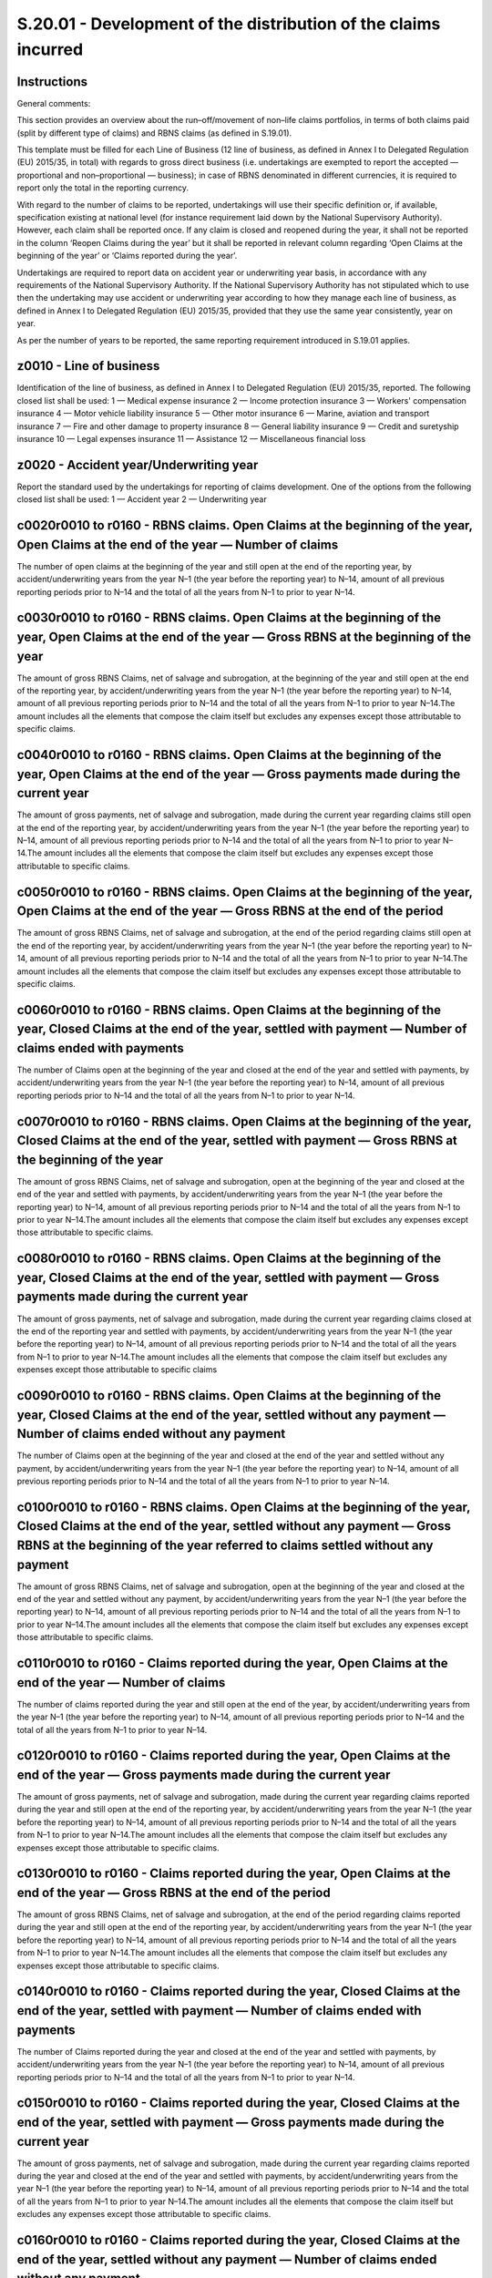 ================================================================
S.20.01 - Development of the distribution of the claims incurred
================================================================

Instructions
------------


General comments:

This section provides an overview about the run–off/movement of non–life claims portfolios, in terms of both claims paid (split by different type of claims) and RBNS claims (as defined in S.19.01).

This template must be filled for each Line of Business (12 line of business, as defined in Annex I to Delegated Regulation (EU) 2015/35, in total) with regards to gross direct business (i.e. undertakings are exempted to report the accepted — proportional and non–proportional — business); in case of RBNS denominated in different currencies, it is required to report only the total in the reporting currency.

With regard to the number of claims to be reported, undertakings will use their specific definition or, if available, specification existing at national level (for instance requirement laid down by the National Supervisory Authority). However, each claim shall be reported once. If any claim is closed and reopened during the year, it shall not be reported in the column ‘Reopen Claims during the year’ but it shall be reported in relevant column regarding ‘Open Claims at the beginning of the year’ or ‘Claims reported during the year’.

Undertakings are required to report data on accident year or underwriting year basis, in accordance with any requirements of the National Supervisory Authority. If the National Supervisory Authority has not stipulated which to use then the undertaking may use accident or underwriting year according to how they manage each line of business, as defined in Annex I to Delegated Regulation (EU) 2015/35, provided that they use the same year consistently, year on year.

As per the number of years to be reported, the same reporting requirement introduced in S.19.01 applies.


z0010 - Line of business
------------------------


Identification of the line of business, as defined in Annex I to Delegated Regulation (EU) 2015/35, reported. The following closed list shall be used: 1 — Medical expense insurance 2 — Income protection insurance 3 — Workers' compensation insurance 4 — Motor vehicle liability insurance 5 — Other motor insurance 6 — Marine, aviation and transport insurance 7 — Fire and other damage to property insurance 8 — General liability insurance 9 — Credit and suretyship insurance 10 — Legal expenses insurance 11 — Assistance 12 — Miscellaneous financial loss


z0020 - Accident year/Underwriting year
---------------------------------------


Report the standard used by the undertakings for reporting of claims development. One of the options from the following closed list shall be used: 1 — Accident year 2 — Underwriting year


c0020r0010 to r0160 - RBNS claims. Open Claims at the beginning of the year, Open Claims at the end of the year — Number of claims
----------------------------------------------------------------------------------------------------------------------------------


The number of open claims at the beginning of the year and still open at the end of the reporting year, by accident/underwriting years from the year N–1 (the year before the reporting year) to N–14, amount of all previous reporting periods prior to N–14 and the total of all the years from N–1 to prior to year N–14.


c0030r0010 to r0160 - RBNS claims. Open Claims at the beginning of the year, Open Claims at the end of the year — Gross RBNS at the beginning of the year
---------------------------------------------------------------------------------------------------------------------------------------------------------


The amount of gross RBNS Claims, net of salvage and subrogation, at the beginning of the year and still open at the end of the reporting year, by accident/underwriting years from the year N–1 (the year before the reporting year) to N–14, amount of all previous reporting periods prior to N–14 and the total of all the years from N–1 to prior to year N–14.The amount includes all the elements that compose the claim itself but excludes any expenses except those attributable to specific claims.


c0040r0010 to r0160 - RBNS claims. Open Claims at the beginning of the year, Open Claims at the end of the year — Gross payments made during the current year
-------------------------------------------------------------------------------------------------------------------------------------------------------------


The amount of gross payments, net of salvage and subrogation, made during the current year regarding claims still open at the end of the reporting year, by accident/underwriting years from the year N–1 (the year before the reporting year) to N–14, amount of all previous reporting periods prior to N–14 and the total of all the years from N–1 to prior to year N–14.The amount includes all the elements that compose the claim itself but excludes any expenses except those attributable to specific claims.


c0050r0010 to r0160 - RBNS claims. Open Claims at the beginning of the year, Open Claims at the end of the year — Gross RBNS at the end of the period
-----------------------------------------------------------------------------------------------------------------------------------------------------


The amount of gross RBNS Claims, net of salvage and subrogation, at the end of the period regarding claims still open at the end of the reporting year, by accident/underwriting years from the year N–1 (the year before the reporting year) to N–14, amount of all previous reporting periods prior to N–14 and the total of all the years from N–1 to prior to year N–14.The amount includes all the elements that compose the claim itself but excludes any expenses except those attributable to specific claims.


c0060r0010 to r0160 - RBNS claims. Open Claims at the beginning of the year, Closed Claims at the end of the year, settled with payment — Number of claims ended with payments
------------------------------------------------------------------------------------------------------------------------------------------------------------------------------


The number of Claims open at the beginning of the year and closed at the end of the year and settled with payments, by accident/underwriting years from the year N–1 (the year before the reporting year) to N–14, amount of all previous reporting periods prior to N–14 and the total of all the years from N–1 to prior to year N–14.


c0070r0010 to r0160 - RBNS claims. Open Claims at the beginning of the year, Closed Claims at the end of the year, settled with payment — Gross RBNS at the beginning of the year
---------------------------------------------------------------------------------------------------------------------------------------------------------------------------------


The amount of gross RBNS Claims, net of salvage and subrogation, open at the beginning of the year and closed at the end of the year and settled with payments, by accident/underwriting years from the year N–1 (the year before the reporting year) to N–14, amount of all previous reporting periods prior to N–14 and the total of all the years from N–1 to prior to year N–14.The amount includes all the elements that compose the claim itself but excludes any expenses except those attributable to specific claims.


c0080r0010 to r0160 - RBNS claims. Open Claims at the beginning of the year, Closed Claims at the end of the year, settled with payment — Gross payments made during the current year
-------------------------------------------------------------------------------------------------------------------------------------------------------------------------------------


The amount of gross payments, net of salvage and subrogation, made during the current year regarding claims closed at the end of the reporting year and settled with payments, by accident/underwriting years from the year N–1 (the year before the reporting year) to N–14, amount of all previous reporting periods prior to N–14 and the total of all the years from N–1 to prior to year N–14.The amount includes all the elements that compose the claim itself but excludes any expenses except those attributable to specific claims


c0090r0010 to r0160 - RBNS claims. Open Claims at the beginning of the year, Closed Claims at the end of the year, settled without any payment — Number of claims ended without any payment
-------------------------------------------------------------------------------------------------------------------------------------------------------------------------------------------


The number of Claims open at the beginning of the year and closed at the end of the year and settled without any payment, by accident/underwriting years from the year N–1 (the year before the reporting year) to N–14, amount of all previous reporting periods prior to N–14 and the total of all the years from N–1 to prior to year N–14.


c0100r0010 to r0160 - RBNS claims. Open Claims at the beginning of the year, Closed Claims at the end of the year, settled without any payment — Gross RBNS at the beginning of the year referred to claims settled without any payment
---------------------------------------------------------------------------------------------------------------------------------------------------------------------------------------------------------------------------------------


The amount of gross RBNS Claims, net of salvage and subrogation, open at the beginning of the year and closed at the end of the year and settled without any payment, by accident/underwriting years from the year N–1 (the year before the reporting year) to N–14, amount of all previous reporting periods prior to N–14 and the total of all the years from N–1 to prior to year N–14.The amount includes all the elements that compose the claim itself but excludes any expenses except those attributable to specific claims.


c0110r0010 to r0160 - Claims reported during the year, Open Claims at the end of the year — Number of claims
------------------------------------------------------------------------------------------------------------


The number of claims reported during the year and still open at the end of the year, by accident/underwriting years from the year N–1 (the year before the reporting year) to N–14, amount of all previous reporting periods prior to N–14 and the total of all the years from N–1 to prior to year N–14.


c0120r0010 to r0160 - Claims reported during the year, Open Claims at the end of the year — Gross payments made during the current year
---------------------------------------------------------------------------------------------------------------------------------------


The amount of gross payments, net of salvage and subrogation, made during the current year regarding claims reported during the year and still open at the end of the reporting year, by accident/underwriting years from the year N–1 (the year before the reporting year) to N–14, amount of all previous reporting periods prior to N–14 and the total of all the years from N–1 to prior to year N–14.The amount includes all the elements that compose the claim itself but excludes any expenses except those attributable to specific claims.


c0130r0010 to r0160 - Claims reported during the year, Open Claims at the end of the year — Gross RBNS at the end of the period
-------------------------------------------------------------------------------------------------------------------------------


The amount of gross RBNS Claims, net of salvage and subrogation, at the end of the period regarding claims reported during the year and still open at the end of the reporting year, by accident/underwriting years from the year N–1 (the year before the reporting year) to N–14, amount of all previous reporting periods prior to N–14 and the total of all the years from N–1 to prior to year N–14.The amount includes all the elements that compose the claim itself but excludes any expenses except those attributable to specific claims.


c0140r0010 to r0160 - Claims reported during the year, Closed Claims at the end of the year, settled with payment — Number of claims ended with payments
--------------------------------------------------------------------------------------------------------------------------------------------------------


The number of Claims reported during the year and closed at the end of the year and settled with payments, by accident/underwriting years from the year N–1 (the year before the reporting year) to N–14, amount of all previous reporting periods prior to N–14 and the total of all the years from N–1 to prior to year N–14.


c0150r0010 to r0160 - Claims reported during the year, Closed Claims at the end of the year, settled with payment — Gross payments made during the current year
---------------------------------------------------------------------------------------------------------------------------------------------------------------


The amount of gross payments, net of salvage and subrogation, made during the current year regarding claims reported during the year and closed at the end of the year and settled with payments, by accident/underwriting years from the year N–1 (the year before the reporting year) to N–14, amount of all previous reporting periods prior to N–14 and the total of all the years from N–1 to prior to year N–14.The amount includes all the elements that compose the claim itself but excludes any expenses except those attributable to specific claims.


c0160r0010 to r0160 - Claims reported during the year, Closed Claims at the end of the year, settled without any payment — Number of claims ended without any payment
---------------------------------------------------------------------------------------------------------------------------------------------------------------------


The number of Claims reported during the year and closed at the end of the year and settled without any payment, by accident/underwriting years from the year N–1 (the year before the reporting year) to N–14, amount of all previous reporting periods prior to N–14 and the total of all the years from N–1 to prior to year N–14.


c0170r0010 to r0160 - Reopen claims during the year, Open Claims at the end of the year — Number of claims
----------------------------------------------------------------------------------------------------------


The number of Claims reopened during the year and still open at the end of the year, by accident/underwriting years from the year N–1 (the year before the reporting year) to N–14, amount of all previous reporting periods prior to N–14 and the total of all the years from N–1 to prior to year N–14.


c0180r0010 to r0160 - Reopen claims during the year, Open Claims at the end of the year — Gross payments made during the current year
-------------------------------------------------------------------------------------------------------------------------------------


The amount of gross payments, net of salvage and subrogation, made during the current year regarding claims reopened during the year and still open at the end of the year, by accident/underwriting years from the year N–1 (the year before the reporting year) to N–14, amount of all previous reporting periods prior to N–14 and the total of all the years from N–1 to prior to year N–14.The amount includes all the elements that compose the claim itself but excludes any expenses except those attributable to specific claims.


c0190r0010 to r0160 - Reopen claims during the year, Open Claims at the end of the year — Gross RBNS at the end of the period
-----------------------------------------------------------------------------------------------------------------------------


The amount of gross RBNS Claims, net of salvage and subrogation,at the end of the period regarding claims reopened during the year and still open at the end of the year, by accident/underwriting years from the year N–1 (the year before the reporting year) to N–14, amount of all previous reporting periods prior to N–14 and the total of all the years from N–1 to prior to year N–14.The amount includes all the elements that compose the claim itself but excludes any expenses except those attributable to specific claims.


c0200r0010 to r0160 - Reopen claims during the year, Closed Claims at the end of the period — Number of claims ended with payments
----------------------------------------------------------------------------------------------------------------------------------


The number of Claims reopened during the year and closed at the end of the year and ended with payments, by accident/underwriting years from the year N–1 (the year before the reporting year) to N–14, amount of all previous reporting periods prior to N–14 and the total of all the years from N–1 to prior to year N–14.


c0210r0010 to r0160 - Reopen claims during the year, Closed Claims at the end of the period — Gross payments made during the current year
-----------------------------------------------------------------------------------------------------------------------------------------


The amount of gross payments, net of salvage and subrogation, made during the current year regarding claims reopened during the year and closed at the end of the year with payments, by accident/underwriting years from the year N–1 (the year before the reporting year) to N–14, amount of all previous reporting periods prior to N–14 and the total of all the years from N–1 to prior to year N–14.The amount includes all the elements that compose the claim itself but excludes any expenses except those attributable to specific claims.


c0110r0170 - Claims reported during the year, Open Claims at the end of the year — Number of claims
---------------------------------------------------------------------------------------------------


The number of claims reported during the year and still open at the end of the year, for the accident/underwriting year, regarding the reporting year N.


c0120r0170 - Claims reported during the year, Open Claims at the end of the year — Gross payments made during the current year
------------------------------------------------------------------------------------------------------------------------------


The amount of gross payments, net of salvage and subrogation, made during the current year regarding claims reported during the year and still open at the end of the reporting year, for the accident/underwriting year, regarding the reporting year N.The amount includes all the elements that compose the claim itself but excludes any expenses except those attributable to specific claims.


c0130r0170 - Claims reported during the year, Open Claims at the end of the year — Gross RBNS at the end of the period
----------------------------------------------------------------------------------------------------------------------


The amount of gross RBNS Claims, net of salvage and subrogation, at the end of the period regarding claims reported during the year and still open at the end of the reporting year, for the accident/underwriting year, regarding the reporting year N.The amount includes all the elements that compose the claim itself but excludes any expenses except those attributable to specific claims.


c0140r0170 - Claims reported during the year, Closed Claims at the end of the year, settled with payment — Number of claims ended with payments
-----------------------------------------------------------------------------------------------------------------------------------------------


The number of Claims reported during the year and closed at the end of the year and settled with payments, for the accident/underwriting year, regarding the reporting year N.


c0150r0170 - Claims reported during the year, Closed Claims at the end of the year, settled with payment — Gross payments made during the current year
------------------------------------------------------------------------------------------------------------------------------------------------------


The amount of gross payments, net of salvage and subrogation, made during the current year regarding claims reported during the year and closed at the end of the year and settled with payments, for the accident/underwriting year, regarding the reporting year N.The amount includes all the elements that compose the claim itself but excludes any expenses except those attributable to specific claims.


c0160r0170 - Claims reported during the year, Closed Claims at the end of the year, settled without any payment — Number of claims ended without any payment
------------------------------------------------------------------------------------------------------------------------------------------------------------


The number of Claims reported during the year and closed at the end of the year and settled without any payment, for the accident/underwriting year, regarding the reporting year N.


c0110r0180 - Total Claims reported during the year, Open Claims at the end of the year — Number of claims
---------------------------------------------------------------------------------------------------------


Total number of claims reported during the year still open at the end of the year.


c0120r0180 - Total Claims reported during the year, Open Claims at the end of the year — Gross payments made during the current year
------------------------------------------------------------------------------------------------------------------------------------


Total of gross payments, net of salvage and subrogation,made during the current year in relation to total number of claims reported during the year still open at the end of the year.The amount includes all the elements that compose the claim itself but excludes any expenses except those attributable to specific claims.


c0130r0180 - Total Claims reported during the year, Open Claims at the end of the year — Gross RBNS at the end of the period
----------------------------------------------------------------------------------------------------------------------------


Total of Gross RBNS, net of salvage and subrogation,at the end of the period in relation to total number of claims reported during the year still open at the end of the year.The amount includes all the elements that compose the claim itself but excludes any expenses except those attributable to specific claims.


c0140r0180 - Total Claims reported during the year, Closed Claims at the end of the year, settled with payment — Number of claims ended with payments
-----------------------------------------------------------------------------------------------------------------------------------------------------


Total number of claims reported during the year and settled with payments.


c0150r0180 - Total Claims reported during the year, Closed Claims at the end of the year, settled with payment — Gross payments made during the current year
------------------------------------------------------------------------------------------------------------------------------------------------------------


Gross payments, net of salvage and subrogation, made during the current year in relation to claims reported during the year and settled with payments.The amount includes all the elements that compose the claim itself but excludes any expenses except those attributable to specific claims.


c0160r0180 - Total Claims reported during the year, Closed Claims at the end of the year, settled without any payment — Number of claims ended without any payment
------------------------------------------------------------------------------------------------------------------------------------------------------------------


Total number of claims reported during the year and settled without any payment.


